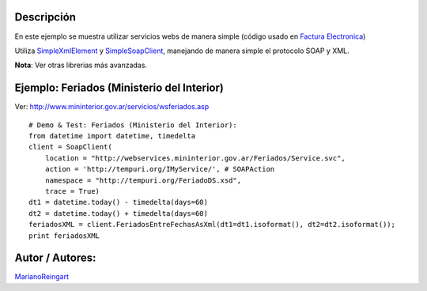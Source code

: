 .. title: SimpleSoapClient


Descripción
:::::::::::

En este ejemplo se muestra utilizar servicios webs de manera simple (código usado en `Factura Electronica`_)

Utiliza SimpleXmlElement_ y SimpleSoapClient_, manejando de manera simple el protocolo SOAP y XML.

**Nota**: Ver otras librerias más avanzadas.

Ejemplo: Feriados (Ministerio del Interior)
:::::::::::::::::::::::::::::::::::::::::::

Ver: http://www.mininterior.gov.ar/servicios/wsferiados.asp

::

        # Demo & Test: Feriados (Ministerio del Interior):
        from datetime import datetime, timedelta
        client = SoapClient(
            location = "http://webservices.mininterior.gov.ar/Feriados/Service.svc",
            action = 'http://tempuri.org/IMyService/', # SOAPAction
            namespace = "http://tempuri.org/FeriadoDS.xsd",
            trace = True)
        dt1 = datetime.today() - timedelta(days=60)
        dt2 = datetime.today() + timedelta(days=60)
        feriadosXML = client.FeriadosEntreFechasAsXml(dt1=dt1.isoformat(), dt2=dt2.isoformat());
        print feriadosXML


Autor / Autores:
::::::::::::::::

MarianoReingart_

.. ############################################################################

.. _Factura Electronica: http://www.nsis.com.ar/public/browser/pyafip/ws/php.py

.. _simplexmlelement: /simplexmlelement
.. _simplesoapclient: /Recetario/simplesoapclient
.. _marianoreingart: /marianoreingart
